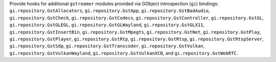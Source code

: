 Provide hooks for additional ``gstreamer`` modules provided via
GObject introspection (``gi``) bindings: ``gi.repository.GstAllocators``,
``gi.repository.GstApp``, ``gi.repository.GstBadAudio``, ``gi.repository.GstCheck``,
``gi.repository.GstCodecs``, ``gi.repository.GstController``, ``gi.repository.GstGL``,
``gi.repository.GstGLEGL``, ``gi.repository.GstGLWayland``, ``gi.repository.GstGLX11``,
``gi.repository.GstInsertBin``, ``gi.repository.GstMpegts``, ``gi.repository.GstNet``,
``gi.repository.GstPlay``, ``gi.repository.GstPlayer``, ``gi.repository.GstRtp``,
``gi.repository.GstRtsp``, ``gi.repository.GstRtspServer``, ``gi.repository.GstSdp``,
``gi.repository.GstTranscoder``, ``gi.repository.GstVulkan``, ``gi.repository.GstVulkanWayland``,
``gi.repository.GstVulkanXCB``, and ``gi.repository.GstWebRTC``.
